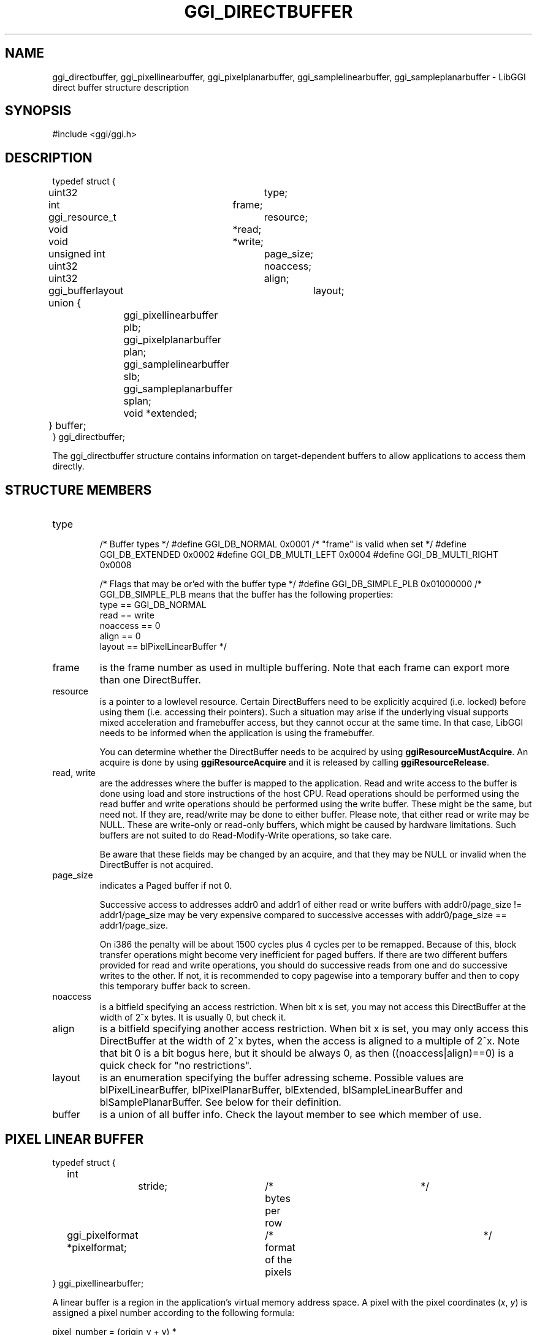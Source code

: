 .\"Generated by ggi version of db2man.xsl. Don't modify this, modify the source.
.de Sh \" Subsection
.br
.if t .Sp
.ne 5
.PP
\fB\\$1\fR
.PP
..
.de Sp \" Vertical space (when we can't use .PP)
.if t .sp .5v
.if n .sp
..
.de Ip \" List item
.br
.ie \\n(.$>=3 .ne \\$3
.el .ne 3
.IP "\\$1" \\$2
..
.TH "GGI_DIRECTBUFFER" 3 "" "" ""
.SH NAME
ggi_directbuffer, ggi_pixellinearbuffer, ggi_pixelplanarbuffer, ggi_samplelinearbuffer, ggi_sampleplanarbuffer \- LibGGI direct buffer structure description
.SH "SYNOPSIS"

.nf
#include <ggi/ggi.h>
.fi

.SH "DESCRIPTION"

.nf

typedef struct {
	uint32		type;
	int		frame;

	ggi_resource_t	resource;

	void		*read;
	void		*write;

	unsigned int	page_size;
	uint32		noaccess;	
	uint32		align;

	ggi_bufferlayout	layout;

	union {
		ggi_pixellinearbuffer plb;
		ggi_pixelplanarbuffer plan;
		ggi_samplelinearbuffer slb;
		ggi_sampleplanarbuffer splan;
		void *extended;
	} buffer;
} ggi_directbuffer;

.fi

.PP
The ggi_directbuffer structure contains information on target-dependent buffers to allow applications to access them directly.

.SH "STRUCTURE MEMBERS"

.TP
type

/* Buffer types */
#define GGI_DB_NORMAL		0x0001  /* "frame" is valid when set */
#define GGI_DB_EXTENDED		0x0002
#define GGI_DB_MULTI_LEFT	0x0004
#define GGI_DB_MULTI_RIGHT	0x0008

/* Flags that may be or'ed with the buffer type */
#define GGI_DB_SIMPLE_PLB	0x01000000
/* GGI_DB_SIMPLE_PLB means that the buffer has the following properties:
      type == GGI_DB_NORMAL
      read == write
      noaccess == 0
      align == 0
      layout == blPixelLinearBuffer
*/

.TP
frame
is the frame number as used in multiple buffering. Note that each frame can export more than one DirectBuffer.

.TP
resource
is a pointer to a lowlevel resource. Certain DirectBuffers need to be explicitly acquired (i.e. locked) before using them (i.e. accessing their pointers). Such a situation may arise if the underlying visual supports mixed acceleration and framebuffer access, but they cannot occur at the same time. In that case, LibGGI needs to be informed when the application is using the framebuffer.

You can determine whether the DirectBuffer needs to be acquired by using \fBggiResourceMustAcquire\fR. An acquire is done by using \fBggiResourceAcquire\fR and it is released by calling \fBggiResourceRelease\fR.

.TP
read, write
are the addresses where the buffer is mapped to the application. Read and write access to the buffer is done using load and store instructions of the host CPU. Read operations should be performed using the read buffer and write operations should be performed using the write buffer. These might be the same, but need not. If they are, read/write may be done to either buffer. Please note, that either read or write may be NULL. These are write-only or read-only buffers, which might be caused by hardware limitations. Such buffers are not suited to do Read-Modify-Write operations, so take care.

Be aware that these fields may be changed by an acquire, and that they may be NULL or invalid when the DirectBuffer is not acquired.

.TP
page_size
indicates a Paged buffer if not 0.

Successive access to addresses addr0 and addr1 of either read or write buffers with addr0/page_size != addr1/page_size may be very expensive compared to successive accesses with addr0/page_size == addr1/page_size.

On i386 the penalty will be about 1500 cycles plus 4 cycles per to be remapped. Because of this, block transfer operations might become very inefficient for paged buffers. If there are two different buffers provided for read and write operations, you should do successive reads from one and do successive writes to the other. If not, it is recommended to copy pagewise into a temporary buffer and then to copy this temporary buffer back to screen.

.TP
noaccess
is a bitfield specifying an access restriction. When bit x is set, you may not access this DirectBuffer at the width of 2^x bytes. It is usually 0, but check it.

.TP
align
is a bitfield specifying another access restriction. When bit x is set, you may only access this DirectBuffer at the width of 2^x bytes, when the access is aligned to a multiple of 2^x. Note that bit 0 is a bit bogus here, but it should be always 0, as then ((noaccess|align)==0) is a quick check for "no restrictions".

.TP
layout
is an enumeration specifying the buffer adressing scheme. Possible values are blPixelLinearBuffer, blPixelPlanarBuffer, blExtended, blSampleLinearBuffer and blSamplePlanarBuffer. See below for their definition.

.TP
buffer
is a union of all buffer info. Check the layout member to see which member of use.

.SH "PIXEL LINEAR BUFFER"

.nf

typedef struct {
	int		stride;		/* bytes per row		*/
	ggi_pixelformat *pixelformat;	/* format of the pixels		*/
} ggi_pixellinearbuffer;

.fi

.PP
A linear buffer is a region in the application's virtual memory address space. A pixel with the pixel coordinates (\fIx\fR, \fIy\fR) is assigned a pixel number according to the following formula: 

.nf

pixel_number = (origin_y + y) * 
stride + origin_x + x;

.fi
 

.PP
In any case both x and y must not be negative, and less than the buffer's width and height respectively. For top-left-origin screen coordinates, stride and origin_y will both be positive. For bottom-left-origin screen coordinates, stride and origin_y will both be negative. This will result in the correct pixel number with the same formula in both cases. The pixel number will be used to address the pixel.

.PP
A certain number of bits is stored per pixel, and this is indicated in the ggi_pixelformat.access field. For some visuals, the buffer might not be in host CPU native format and swapping operations need to be performed before writes or after reads.

.SH "PIXEL PLANAR BUFFER"

.nf

typedef struct {
	int		next_line;	/* bytes until next line	*/
	int		next_plane;	/* bytes until next plane	*/
	ggi_pixelformat *pixelformat;	/* format of the pixels		*/
} ggi_pixelplanarbuffer;

.fi

.SH "SAMPLE LINEAR BUFFER"

.nf

typedef struct {
	int		num_pixels;	/* how many pixelformats	*/
	int		stride;		/* bytes per row		*/
	ggi_pixelformat *pixelformat[4];/* format of the pixels		*/
} ggi_samplelinearbuffer;

.fi

.SH "SAMPLE PLANAR BUFFER"

.nf

typedef struct {
	int		next_line[3];	/* bytes until next line	*/
	int		next_plane[3];	/* bytes until next plane	*/
	ggi_pixelformat *pixelformat[4];/* format of the pixels		*/
} ggi_sampleplanarbuffer;

.fi

.SH "EXTENDED BUFFER"

.PP
?

.SH "SEE ALSO"
\fBggi_pixelformat\fR(3), \fBggiDBGetBuffer\fR(3), \fBggiResourceAcquire\fR(3)
